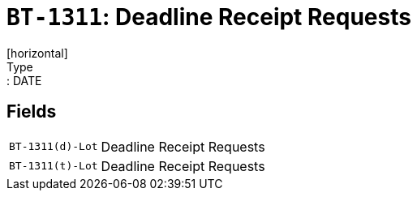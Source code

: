 = `BT-1311`: Deadline Receipt Requests
[horizontal]
Type:: DATE
== Fields
[horizontal]
  `BT-1311(d)-Lot`:: Deadline Receipt Requests
  `BT-1311(t)-Lot`:: Deadline Receipt Requests
